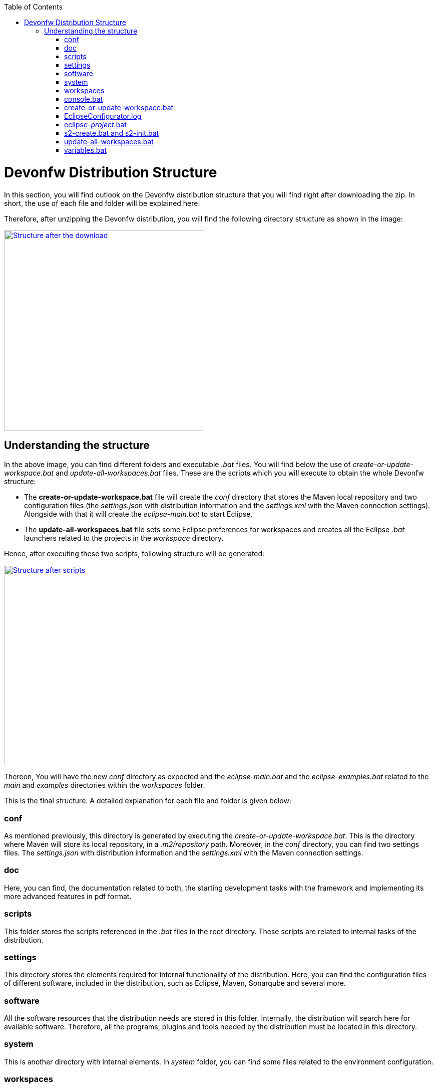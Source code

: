 :toc: macro
toc::[]

= Devonfw Distribution Structure

In this section, you will find outlook on the Devonfw distribution structure that you will find right after downloading the zip. In short, the use of each file and folder will be explained here.

Therefore, after unzipping the Devonfw distribution, you will find the following directory structure as shown in the image:

image::images/devonfw-dist-structure/devonfw-dist-structure-01.png["Structure after the download",width="400", link="images/devonfw-dist-structure/devonfw-dist-structure-01.png"]

== Understanding the structure

In the above image, you can find different folders and executable _.bat_ files. You will find below the use of _create-or-update-workspace.bat_ and _update-all-workspaces.bat_ files. These are the scripts which you will execute to obtain the whole Devonfw structure:

- The *create-or-update-workspace.bat* file will create the _conf_ directory that stores the Maven local repository and two configuration files (the _settings.json_ with distribution information and the _settings.xml_ with the Maven connection settings). Alongside with that it will create the _eclipse-main.bat_ to start Eclipse.

- The *update-all-workspaces.bat* file sets some Eclipse preferences for workspaces and creates all the Eclipse _.bat_ launchers related to the projects in the _workspace_ directory.

Hence, after executing these two scripts, following structure will be generated:

image::images/devonfw-dist-structure/devonfw-dist-structure-02.png["Structure after scripts",width="400", link="images/devonfw-dist-structure/devonfw-dist-structure-02.png"]

Thereon, You will have the new _conf_ directory as expected and the _eclipse-main.bat_ and the _eclipse-examples.bat_ related to the _main_ and _examples_ directories within the _workspaces_ folder.

This is the final structure. A detailed explanation for each file and folder is given below: 

=== conf
As mentioned previously, this directory is generated by executing the _create-or-update-workspace.bat_. This is the directory where Maven will store its local repository, in a _.m2/repository_ path. Moreover, in the _conf_ directory, you can find two settings files. The _settings.json_ with distribution information and the _settings.xml_ with the Maven connection settings.

=== doc
Here, you can find, the documentation related to both, the starting development tasks with the framework and implementing its more advanced features in pdf format.

=== scripts
This folder stores the scripts referenced in the _.bat_ files in the root directory. These scripts are related to internal tasks of the distribution.

=== settings
This directory stores the elements required for internal functionality of the distribution. Here, you can find the configuration files of different software, included in the distribution, such as Eclipse, Maven, Sonarqube and several more.

=== software
All the software resources that the distribution needs are stored in this folder. Internally, the distribution will search here for available software. Therefore, all the programs, plugins and tools needed by the distribution must be located in this directory.

=== system
This is another directory with internal elements. In _system_ folder, you can find some files related to the environment configuration.

=== workspaces
This is the directory to store all the projects. One must keep in mind that the content of this folder will be associated with a Eclipse _.bat_ launcher files through the _update-all-worksapces.bat_ script. So if you want the separated Eclipse instances for two different projects, you must declare these projects in separate directories within the _workspaces_ folder.

To conclude, if you have a _workspaces/project01_ and a _workspaces/project02_ projects, then the _update-all-workspaces.bat_ script will create a _eclipse-project01.bat_ launcher and a _eclipse-project02.bat_ launcher in the root folder of the distribution. Thus, you can have access to the different Eclipse instances with different configurations for each project.

image::images/devconlogo_imgonly.png[,width="50"]
.*Using devcon*
[NOTE]
You can automate this operation using devcon with the `devon workspace create` command link:devcon-command-reference#workspace[learn more here]

=== console.bat
This script launches the distribution's _cmd_. Meaning, within this _cmd_, you have access to the software located in the _software_ folder, so that you can use the tools "installed" in that folder although you don't have this installed on your machine. Therefore, it is important to always run this _cmd_ (launching the _console.bat_ script) to make use of the software related to the distribution.

=== create-or-update-workspace.bat
This script is already explained link:getting-started-distribution-structure#understanding-the-structure[at the beginning of this chapter].

=== EclipseConfigurator.log
This is a file for internal usage and records the logs of the _create-or-update-workspace.bat_ and the _update-all-workspaces.bat_ scripts.

=== eclipse-_project_.bat
These files are used to have different Eclipse instances related to the different projects located into the _workspaces_ directory. Therefore, for each project in the _workspaces_ directory, the _update-all-workspaces.bat_ script will create an Eclipse launcher with structure _eclipse-<projectName>.bat_. In such a way, you can have different Eclipse environments with different configurations related to the different projects of the _workspace_ directory.

=== s2-create.bat and s2-init.bat
These scripts relate to the _Shared Services_ functionality included in Devonfw. 
The _s2-init.bat_ configures the _settings.xml_ file to connect to an Artifactory Repository.
The _s2.create.bat_ generates a new project in the _workspaces_ directory and does a checkout of a Subversion repository inside. Each script needs to be launched from the distribution's cmd (launching the _console.bat_ script) and some parameters to work properly.

=== update-all-workspaces.bat
This script is already explained link:getting-started-distribution-structure#understanding-the-structure[at the beginning of this chapter].

=== variables.bat
This script is related to the internal functionality of the distribution. The script stores some variables that are used internally by the distribution scripts.